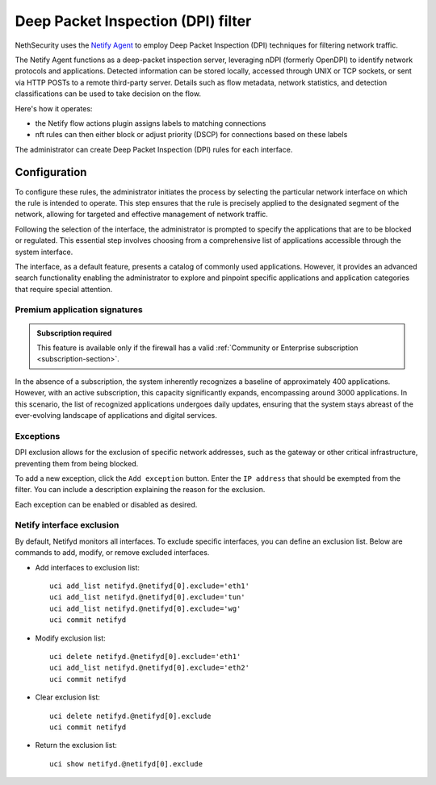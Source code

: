 .. _dpi_filter-section:

===================================
Deep Packet Inspection (DPI) filter
===================================

NethSecurity uses the `Netify Agent <https://www.netify.ai/resources>`_ to employ Deep Packet Inspection (DPI) techniques for filtering network traffic.

The Netify Agent functions as a deep-packet inspection server, leveraging nDPI (formerly OpenDPI) to identify network protocols and applications. 
Detected information can be stored locally, accessed through UNIX or TCP sockets, or sent via HTTP POSTs to a remote third-party server.
Details such as flow metadata, network statistics, and detection classifications can be used to take decision on the flow.

Here's how it operates:

- the Netify flow actions plugin assigns labels to matching connections
- nft rules can then either block or adjust priority (DSCP) for connections based on these labels

The administrator can create Deep Packet Inspection (DPI) rules for each interface.

Configuration
=============

To configure these rules, the administrator initiates the process by selecting the particular network interface on which the rule is intended to operate.
This step ensures that the rule is precisely applied to the designated segment of the network, allowing for targeted and effective management of network traffic.

Following the selection of the interface, the administrator is prompted to specify the applications that are to be blocked or regulated.
This essential step involves choosing from a comprehensive list of applications accessible through the system interface.

The interface, as a default feature, presents a catalog of commonly used applications. However, it provides an advanced search functionality enabling the
administrator to explore and pinpoint specific applications and application categories that require special attention.

Premium application signatures
-------------------------------

.. admonition:: Subscription required

   This feature is available only if the firewall has a valid :ref:`Community or Enterprise subscription <subscription-section>`.


In the absence of a subscription, the system inherently recognizes a baseline of approximately 400 applications.
However, with an active subscription, this capacity significantly expands, encompassing around 3000 applications. In this scenario,
the list of recognized applications undergoes daily updates, ensuring that the system stays abreast of the ever-evolving landscape of applications and digital services.

Exceptions
----------

DPI exclusion allows for the exclusion of specific network addresses, such as the gateway or other critical infrastructure, preventing them from being blocked.

To add a new exception, click the ``Add exception`` button.
Enter the ``IP address`` that should be exempted from the filter.
You can include a description explaining the reason for the exclusion.

Each exception can be enabled or disabled as desired.

Netify interface exclusion
--------------------------

By default, Netifyd monitors all interfaces. To exclude specific interfaces, you can define an exclusion list. Below are commands to add, modify, or remove excluded interfaces.

- Add interfaces to exclusion list: ::

      uci add_list netifyd.@netifyd[0].exclude='eth1'
      uci add_list netifyd.@netifyd[0].exclude='tun'
      uci add_list netifyd.@netifyd[0].exclude='wg'
      uci commit netifyd

- Modify exclusion list: ::

      uci delete netifyd.@netifyd[0].exclude='eth1'
      uci add_list netifyd.@netifyd[0].exclude='eth2'
      uci commit netifyd

- Clear exclusion list: ::

      uci delete netifyd.@netifyd[0].exclude
      uci commit netifyd

- Return the exclusion list: ::

      uci show netifyd.@netifyd[0].exclude
